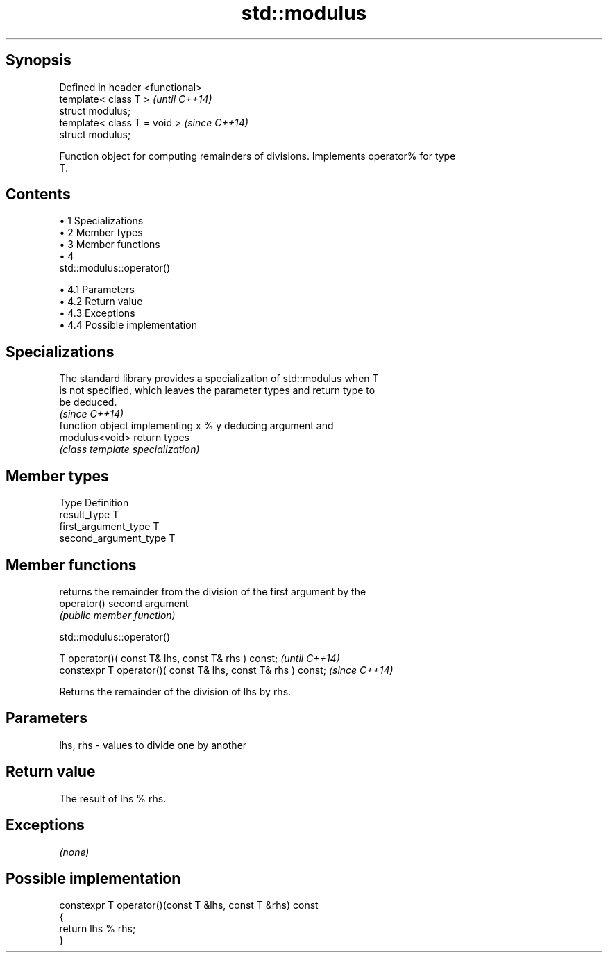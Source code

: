 .TH std::modulus 3 "Apr 19 2014" "1.0.0" "C++ Standard Libary"
.SH Synopsis
   Defined in header <functional>
   template< class T >             \fI(until C++14)\fP
   struct modulus;
   template< class T = void >      \fI(since C++14)\fP
   struct modulus;

   Function object for computing remainders of divisions. Implements operator% for type
   T.

.SH Contents

     • 1 Specializations
     • 2 Member types
     • 3 Member functions
     • 4
       std::modulus::operator()

          • 4.1 Parameters
          • 4.2 Return value
          • 4.3 Exceptions
          • 4.4 Possible implementation

.SH Specializations

   The standard library provides a specialization of std::modulus when T
   is not specified, which leaves the parameter types and return type to
   be deduced.
                                                                          \fI(since C++14)\fP
                 function object implementing x % y deducing argument and
   modulus<void> return types
                 \fI(class template specialization)\fP

.SH Member types

   Type                 Definition
   result_type          T
   first_argument_type  T
   second_argument_type T

.SH Member functions

              returns the remainder from the division of the first argument by the
   operator() second argument
              \fI(public member function)\fP

                                 std::modulus::operator()

   T operator()( const T& lhs, const T& rhs ) const;            \fI(until C++14)\fP
   constexpr T operator()( const T& lhs, const T& rhs ) const;  \fI(since C++14)\fP

   Returns the remainder of the division of lhs by rhs.

.SH Parameters

   lhs, rhs - values to divide one by another

.SH Return value

   The result of lhs % rhs.

.SH Exceptions

   \fI(none)\fP

.SH Possible implementation

   constexpr T operator()(const T &lhs, const T &rhs) const
   {
       return lhs % rhs;
   }
